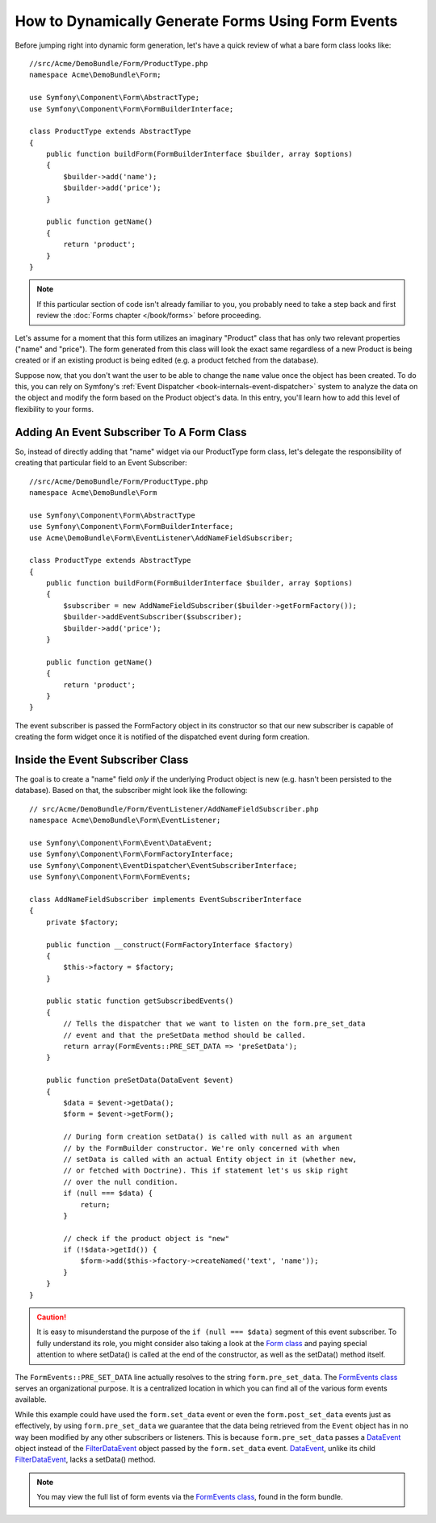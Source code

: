 .. index::
   single: Form; Events

How to Dynamically Generate Forms Using Form Events
===================================================

Before jumping right into dynamic form generation, let's have a quick review 
of what a bare form class looks like::

    //src/Acme/DemoBundle/Form/ProductType.php
    namespace Acme\DemoBundle\Form;

    use Symfony\Component\Form\AbstractType;
    use Symfony\Component\Form\FormBuilderInterface;
    
    class ProductType extends AbstractType
    {
        public function buildForm(FormBuilderInterface $builder, array $options)
        {
            $builder->add('name');
            $builder->add('price');
        }

        public function getName()
        {
            return 'product';
        }
    }

.. note::

    If this particular section of code isn't already familiar to you, you 
    probably need to take a step back and first review the :doc:`Forms chapter </book/forms>` 
    before proceeding.

Let's assume for a moment that this form utilizes an imaginary "Product" class
that has only two relevant properties ("name" and "price"). The form generated 
from this class will look the exact same regardless of a new Product is being created
or if an existing product is being edited (e.g. a product fetched from the database).

Suppose now, that you don't want the user to be able to change the ``name`` value 
once the object has been created. To do this, you can rely on Symfony's :ref:`Event Dispatcher <book-internals-event-dispatcher>` 
system to analyze the data on the object and modify the form based on the 
Product object's data. In this entry, you'll learn how to add this level of 
flexibility to your forms.

.. _`cookbook-forms-event-subscriber`:

Adding An Event Subscriber To A Form Class
------------------------------------------

So, instead of directly adding that "name" widget via our ProductType form 
class, let's delegate the responsibility of creating that particular field 
to an Event Subscriber::

    //src/Acme/DemoBundle/Form/ProductType.php
    namespace Acme\DemoBundle\Form

    use Symfony\Component\Form\AbstractType
    use Symfony\Component\Form\FormBuilderInterface;
    use Acme\DemoBundle\Form\EventListener\AddNameFieldSubscriber;

    class ProductType extends AbstractType
    {
        public function buildForm(FormBuilderInterface $builder, array $options)
        {
            $subscriber = new AddNameFieldSubscriber($builder->getFormFactory());
            $builder->addEventSubscriber($subscriber);
            $builder->add('price');
        }

        public function getName()
        {
            return 'product';
        }
    }

The event subscriber is passed the FormFactory object in its constructor so 
that our new subscriber is capable of creating the form widget once it is 
notified of the dispatched event during form creation.

.. _`cookbook-forms-inside-subscriber-class`:

Inside the Event Subscriber Class
---------------------------------

The goal is to create a "name" field *only* if the underlying Product object
is new (e.g. hasn't been persisted to the database). Based on that, the subscriber
might look like the following::

    // src/Acme/DemoBundle/Form/EventListener/AddNameFieldSubscriber.php
    namespace Acme\DemoBundle\Form\EventListener;

    use Symfony\Component\Form\Event\DataEvent;
    use Symfony\Component\Form\FormFactoryInterface;
    use Symfony\Component\EventDispatcher\EventSubscriberInterface;
    use Symfony\Component\Form\FormEvents;

    class AddNameFieldSubscriber implements EventSubscriberInterface
    {
        private $factory;
        
        public function __construct(FormFactoryInterface $factory)
        {
            $this->factory = $factory;
        }
        
        public static function getSubscribedEvents()
        {
            // Tells the dispatcher that we want to listen on the form.pre_set_data
            // event and that the preSetData method should be called.
            return array(FormEvents::PRE_SET_DATA => 'preSetData');
        }

        public function preSetData(DataEvent $event)
        {
            $data = $event->getData();
            $form = $event->getForm();
            
            // During form creation setData() is called with null as an argument 
            // by the FormBuilder constructor. We're only concerned with when 
            // setData is called with an actual Entity object in it (whether new,
            // or fetched with Doctrine). This if statement let's us skip right 
            // over the null condition.
            if (null === $data) {
                return;
            }

            // check if the product object is "new"
            if (!$data->getId()) {
                $form->add($this->factory->createNamed('text', 'name'));
            }
        }
    }

.. caution::

    It is easy to misunderstand the purpose of the ``if (null === $data)`` segment 
    of this event subscriber. To fully understand its role, you might consider 
    also taking a look at the `Form class`_ and paying special attention to 
    where setData() is called at the end of the constructor, as well as the 
    setData() method itself.

The ``FormEvents::PRE_SET_DATA`` line actually resolves to the string ``form.pre_set_data``. 
The `FormEvents class`_ serves an organizational purpose. It is a centralized  location
in which you can find all of the various form events available.

While this example could have used the ``form.set_data`` event or even the ``form.post_set_data`` 
events just as effectively, by using ``form.pre_set_data`` we guarantee that 
the data being retrieved from the ``Event`` object has in no way been modified 
by any other subscribers or listeners. This is because ``form.pre_set_data`` 
passes a `DataEvent`_ object instead of the `FilterDataEvent`_ object passed 
by the ``form.set_data`` event. `DataEvent`_, unlike its child `FilterDataEvent`_, 
lacks a setData() method.

.. note::

    You may view the full list of form events via the `FormEvents class`_, 
    found in the form bundle.

.. _`DataEvent`: https://github.com/symfony/symfony/blob/master/src/Symfony/Component/Form/Event/DataEvent.php
.. _`FormEvents class`: https://github.com/symfony/Form/blob/master/FormEvents.php
.. _`Form class`: https://github.com/symfony/symfony/blob/master/src/Symfony/Component/Form/Form.php
.. _`FilterDataEvent`: https://github.com/symfony/symfony/blob/master/src/Symfony/Component/Form/Event/FilterDataEvent.php
